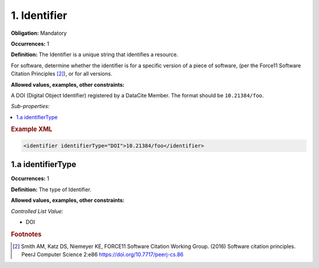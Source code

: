 .. _1:

1. Identifier
====================

**Obligation:** Mandatory

**Occurrences:** 1

**Definition:** The Identifier is a unique string that identifies a resource.

For software, determine whether the identifier is for a specific version of a piece of software, (per the Force11 Software Citation Principles [#f1]_), or for all versions.

**Allowed values, examples, other constraints:**

A DOI (Digital Object Identifier) registered by a DataCite Member. The format should be ``10.21384/foo``.

*Sub-properties:*

.. contents:: :local:
    :backlinks: none

.. rubric:: Example XML

.. code:: xml

 <identifier identifierType="DOI">10.21384/foo</identifier>

.. _1.a:

1.a identifierType
~~~~~~~~~~~~~~~~~~~~~~

**Occurrences:** 1

**Definition:** The type of Identifier.

**Allowed values, examples, other constraints:**

*Controlled List Value:*

* DOI



.. rubric:: Footnotes
.. [#f1] Smith AM, Katz DS, Niemeyer KE, FORCE11 Software Citation Working Group. (2016) Software citation principles. PeerJ Computer Science 2:e86 https://doi.org/10.7717/peerj-cs.86
